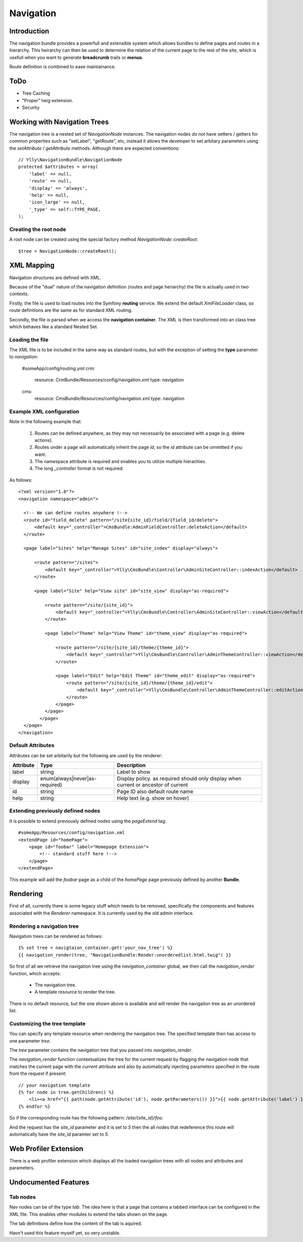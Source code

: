 Navigation
***********

Introduction
============

The navigation bundle provides a powerfull and extensible system which allows bundles to define
pages and routes in a hierarchy. This heirarchy can then be used to determine the relation of
the current page to the rest of the site, which is usefull when you want to generate **breadcrumb**
trails or **menus**.

Route definition is combined to ease maintainance.

ToDo
====

* Tree Caching
* "Proper" twig extension.
* Security

Working with Navigation Trees
=============================

The navigation tree is a nested set of `NavigationNode` instances. The navigation nodes *do not*
have setters / getters for common properties such as "setLabel", "getRoute", etc, instead it
allows the developer to set arbitary parameters using the `setAttribute` / `getAttribute` 
methods. Although there are expected conventions::

    // Ylly\NavigationBundle\NavigationNode
    protected $attributes = array(
        'label' => null,
        'route' => null,
        'display' => 'always',
        'help' => null,
        'icon_large' => null,
        '_type' => self::TYPE_PAGE,
    );

Creating the root node
----------------------

A root node can be created using the special factory method `NavigationNode::createRoot`::

    $tree = NavigationNode::createRoot();

XML Mapping
===========

Navigation structures are defined with XML.

Because of the "dual" nature of the navigation definition (routes and page heriarchy) the
file is actually used in two contexts. 

Firstly, the file is used to load routes into the Symfony **routing** service. We extend
the default `XmlFileLoader` class, so route definitions are the same as for standard XML routing.

Secondly, the file is parsed when we access the **navigation container**. The XML is then
transformed into an class tree which behaves like a standard Nested Set.

Loading the file
----------------

The XML file is to be included in the same way as standard routes, but with the exception of
setting the **type** parameter to `navigation`:

    #someApp/config/routing.yml
    crm:
        resource: CrmBundle/Resources/config/navigation.xml
        type: navigation

    cms:
        resource: CmsBundle/Resources/config/navigation.xml
        type: navigation


Example XML configuration
-------------------------

Note in the following example that:

 1. Routes can be defined anywhere, as they may not necessarily be associated with a page (e.g. delete actions).
 2. Routes under a page will automatically inherit the page `id`, so the `id` attribute can be ommitted if you want.
 3. The namespace attribute is required and enables you to utilize multiple hierachies.
 4. The long `_controller` format is not required.

As follows::

    <?xml version="1.0"?>
    <navigation namespace="admin">

      <!-- We can define routes anywhere !-->
      <route id="field_delete" pattern="/site{site_id}/field/{field_id/delete">
          <default key="_controller">CmsBundle:AdminFieldController:deleteAction</default>
      </route>

      <page label="Sites" help="Manage Sites" id="site_index" display="always">

          <route pattern="/sites">
              <default key="_controller">Ylly\CmsBundle\Controller\AdminSiteController::indexAction</default>
          </route>

          <page label="Site" help="View site" id="site_view" display="as-required">

              <route pattern="/site/{site_id}">
                  <default key="_controller">Ylly\CmsBundle\Controller\AdminSiteController::viewAction</default>
              </route>

              <page label="Theme" help="View Theme" id="theme_view" display="as-required">

                  <route pattern="/site/{site_id}/theme/{theme_id}">
                      <default key="_controller">Ylly\CmsBundle\Controller\AdminThemeController::viewAction</default>
                  </route>

                  <page label="Edit" help="Edit Theme" id="theme_edit" display="as-required">
                      <route pattern="/site/{site_id}/theme/{theme_id}/edit">
                          <default key="_controller">Ylly\CmsBundle\Controller\AdminThemeController::editAction</default>
                      </route>
                  </page>
              </page>
            </page>
      </page>
    </navigation>

Default Attributes
------------------

Attributes can be set arbitarily but the following are used by the renderer:

+---------------+--------------------------------+-------------------------------------+
| Attribute     | Type                           | Description                         |
+===============+================================+=====================================+
| label         | string                         | Label to show                       |
+---------------+--------------------------------+-------------------------------------+
| display       | enum(always|never|as-required) | Display policy. as required should  |
|               |                                | only display when current or        |
|               |                                | ancestor of current                 |
+---------------+--------------------------------+-------------------------------------+
| id            | string                         | Page ID also default route name     |
+---------------+--------------------------------+-------------------------------------+
| help          | string                         | Help text (e.g. show on hover)      |
+---------------+--------------------------------+-------------------------------------+

Extending previously defined nodes
----------------------------------

It is possible to extend previously defined nodes using the `pageExtend` tag::

    #someApp/Resources/config/navigation.xml
    <extendPage id="homePage">
        <page id="foobar" label="Homepage Extension">
            <!-- standard stuff here !-->
        </page>
    </extendPage>

This example will add the `foobar` page as a child of the `homePage` page
previously defined by another **Bundle**.

Rendering
=========

First of all, currently there is some legacy stuff which needs to be removed, specifically
the components and features associated with the `Renderer` namespace. It is currently used
by the old admin interface.

Rendering a navigation tree
---------------------------

Navigation trees can be rendered as follows::

    {% set tree = navigtaion_container.get('your_nav_tree') %}
    {{ navigation_render(tree, "NavigationBundle:Render:unorderedlist.html.twig") }}

So first of all we retrieve the navigation tree using the `navigation_container` global,
we then call the `navigation_render` function, which accepts:

 - The navigation tree.
 - A template resource to render the tree.

There is no default resource, but the one shown above is available and will render the
navigaiton tree as an unordered list.

Customizing the tree template
-----------------------------

You can specify any template resource when rendering the navigation tree. The specified
template then has access to one parameter `tree`.

The `tree` parameter contains the navigation tree that you passed into `navigation_render`.

The `navigation_render` function contextualizes the tree for the current request by flagging
the navigation node that matches the current page with the `current` attribute and also by
automatically injecting parameters specified in the route from the request if present::

    // your navigation template
    {% for node in tree.getChildren() %}
        <li><a href="{{ path(node.getAttribute('id'), node.getParameters()) }}">{{ node.getAttribute('label') }}</a></li>
    {% endfor %}

So if the corresponding route has the following pattern: `/site/{site_id}/foo`.

And the request has the `site_id` parameter and it is set to `5` then the all nodes that redeference
this route will automatically have the `site_id` paramter set to `5`.

Web Profiler Extension
======================

There is a web profiler extension which displays all the loaded navigation trees
with all nodes and attributes and parameters.

Undocumented Features
=====================

Tab nodes
---------

Nav nodes can be of the type `tab`. The idea here is that a page
that contains a tabbed interface can be configured in the XML file.
This enables other modules to extend the tabs shown on the page.

The tab definitions define how the content of the tab is aquired.

Havn't used this feature myself yet, so very unstable.
